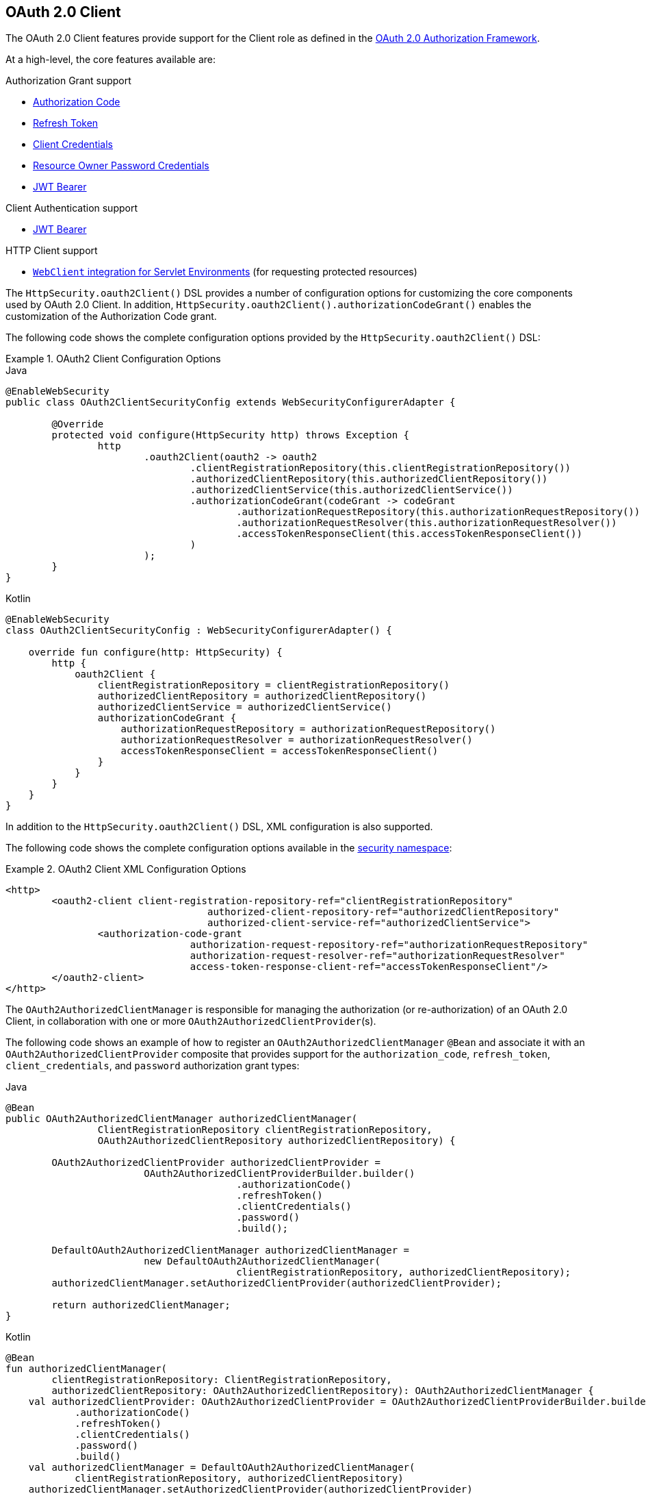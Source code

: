[[oauth2client]]
== OAuth 2.0 Client

The OAuth 2.0 Client features provide support for the Client role as defined in the https://tools.ietf.org/html/rfc6749#section-1.1[OAuth 2.0 Authorization Framework].

At a high-level, the core features available are:

.Authorization Grant support
* https://tools.ietf.org/html/rfc6749#section-1.3.1[Authorization Code]
* https://tools.ietf.org/html/rfc6749#section-6[Refresh Token]
* https://tools.ietf.org/html/rfc6749#section-1.3.4[Client Credentials]
* https://tools.ietf.org/html/rfc6749#section-1.3.3[Resource Owner Password Credentials]
* https://datatracker.ietf.org/doc/html/rfc7523#section-2.1[JWT Bearer]

.Client Authentication support
* https://datatracker.ietf.org/doc/html/rfc7523#section-2.2[JWT Bearer]

.HTTP Client support
* <<oauth2Client-webclient-servlet, `WebClient` integration for Servlet Environments>> (for requesting protected resources)

The `HttpSecurity.oauth2Client()` DSL provides a number of configuration options for customizing the core components used by OAuth 2.0 Client.
In addition, `HttpSecurity.oauth2Client().authorizationCodeGrant()` enables the customization of the Authorization Code grant.

The following code shows the complete configuration options provided by the `HttpSecurity.oauth2Client()` DSL:

.OAuth2 Client Configuration Options
====
.Java
[source,java,role="primary"]
----
@EnableWebSecurity
public class OAuth2ClientSecurityConfig extends WebSecurityConfigurerAdapter {

	@Override
	protected void configure(HttpSecurity http) throws Exception {
		http
			.oauth2Client(oauth2 -> oauth2
				.clientRegistrationRepository(this.clientRegistrationRepository())
				.authorizedClientRepository(this.authorizedClientRepository())
				.authorizedClientService(this.authorizedClientService())
				.authorizationCodeGrant(codeGrant -> codeGrant
					.authorizationRequestRepository(this.authorizationRequestRepository())
					.authorizationRequestResolver(this.authorizationRequestResolver())
					.accessTokenResponseClient(this.accessTokenResponseClient())
				)
			);
	}
}
----

.Kotlin
[source,kotlin,role="secondary"]
----
@EnableWebSecurity
class OAuth2ClientSecurityConfig : WebSecurityConfigurerAdapter() {

    override fun configure(http: HttpSecurity) {
        http {
            oauth2Client {
                clientRegistrationRepository = clientRegistrationRepository()
                authorizedClientRepository = authorizedClientRepository()
                authorizedClientService = authorizedClientService()
                authorizationCodeGrant {
                    authorizationRequestRepository = authorizationRequestRepository()
                    authorizationRequestResolver = authorizationRequestResolver()
                    accessTokenResponseClient = accessTokenResponseClient()
                }
            }
        }
    }
}
----
====

In addition to the `HttpSecurity.oauth2Client()` DSL, XML configuration is also supported.

The following code shows the complete configuration options available in the <<nsa-oauth2-client, security namespace>>:

.OAuth2 Client XML Configuration Options
====
[source,xml]
----
<http>
	<oauth2-client client-registration-repository-ref="clientRegistrationRepository"
				   authorized-client-repository-ref="authorizedClientRepository"
				   authorized-client-service-ref="authorizedClientService">
		<authorization-code-grant
				authorization-request-repository-ref="authorizationRequestRepository"
				authorization-request-resolver-ref="authorizationRequestResolver"
				access-token-response-client-ref="accessTokenResponseClient"/>
	</oauth2-client>
</http>
----
====

The `OAuth2AuthorizedClientManager` is responsible for managing the authorization (or re-authorization) of an OAuth 2.0 Client, in collaboration with one or more `OAuth2AuthorizedClientProvider`(s).

The following code shows an example of how to register an `OAuth2AuthorizedClientManager` `@Bean` and associate it with an `OAuth2AuthorizedClientProvider` composite that provides support for the `authorization_code`, `refresh_token`, `client_credentials`, and `password` authorization grant types:

====
.Java
[source,java,role="primary"]
----
@Bean
public OAuth2AuthorizedClientManager authorizedClientManager(
		ClientRegistrationRepository clientRegistrationRepository,
		OAuth2AuthorizedClientRepository authorizedClientRepository) {

	OAuth2AuthorizedClientProvider authorizedClientProvider =
			OAuth2AuthorizedClientProviderBuilder.builder()
					.authorizationCode()
					.refreshToken()
					.clientCredentials()
					.password()
					.build();

	DefaultOAuth2AuthorizedClientManager authorizedClientManager =
			new DefaultOAuth2AuthorizedClientManager(
					clientRegistrationRepository, authorizedClientRepository);
	authorizedClientManager.setAuthorizedClientProvider(authorizedClientProvider);

	return authorizedClientManager;
}
----

.Kotlin
[source,kotlin,role="secondary"]
----
@Bean
fun authorizedClientManager(
        clientRegistrationRepository: ClientRegistrationRepository,
        authorizedClientRepository: OAuth2AuthorizedClientRepository): OAuth2AuthorizedClientManager {
    val authorizedClientProvider: OAuth2AuthorizedClientProvider = OAuth2AuthorizedClientProviderBuilder.builder()
            .authorizationCode()
            .refreshToken()
            .clientCredentials()
            .password()
            .build()
    val authorizedClientManager = DefaultOAuth2AuthorizedClientManager(
            clientRegistrationRepository, authorizedClientRepository)
    authorizedClientManager.setAuthorizedClientProvider(authorizedClientProvider)
    return authorizedClientManager
}
----
====

The following sections go into more detail on the core components used by OAuth 2.0 Client and the configuration options available:

* <<oauth2Client-core-interface-class>>
** <<oauth2Client-client-registration>>
** <<oauth2Client-client-registration-repo>>
** <<oauth2Client-authorized-client>>
** <<oauth2Client-authorized-repo-service>>
** <<oauth2Client-authorized-manager-provider>>
* <<oauth2Client-auth-grant-support>>
** <<oauth2Client-auth-code-grant, Authorization Code>>
** <<oauth2Client-refresh-token-grant, Refresh Token>>
** <<oauth2Client-client-creds-grant, Client Credentials>>
** <<oauth2Client-password-grant, Resource Owner Password Credentials>>
** <<oauth2Client-jwt-bearer-grant, JWT Bearer>>
* <<oauth2Client-client-auth-support>>
** <<oauth2Client-jwt-bearer-auth, JWT Bearer>>
* <<oauth2Client-additional-features>>
** <<oauth2Client-registered-authorized-client>>
* <<oauth2Client-webclient-servlet>>


[[oauth2Client-core-interface-class]]
=== Core Interfaces and Classes

This section describes the OAuth2 core interfaces and classes that Spring Security offers.


[[oauth2Client-client-registration]]
==== ClientRegistration

`ClientRegistration` is a representation of a client registered with an OAuth 2.0 or OpenID Connect 1.0 Provider.

A `ClientRegistration` object holds information, such as client id, client secret, authorization grant type, redirect URI, scope(s), authorization URI, token URI, and other details.

`ClientRegistration` and its properties are defined as follows:

====
[source,java]
----
public final class ClientRegistration {
	private String registrationId;	<1>
	private String clientId;	<2>
	private String clientSecret;	<3>
	private ClientAuthenticationMethod clientAuthenticationMethod;	<4>
	private AuthorizationGrantType authorizationGrantType;	<5>
	private String redirectUri;	<6>
	private Set<String> scopes;	<7>
	private ProviderDetails providerDetails;
	private String clientName;	<8>

	public class ProviderDetails {
		private String authorizationUri;	<9>
		private String tokenUri;	<10>
		private UserInfoEndpoint userInfoEndpoint;
		private String jwkSetUri;	<11>
		private String issuerUri;	<12>
        private Map<String, Object> configurationMetadata;  <13>

		public class UserInfoEndpoint {
			private String uri;	<14>
            private AuthenticationMethod authenticationMethod;  <15>
			private String userNameAttributeName;	<16>

		}
	}
}
----
<1> `registrationId`: The ID that uniquely identifies the `ClientRegistration`.
<2> `clientId`: The client identifier.
<3> `clientSecret`: The client secret.
<4> `clientAuthenticationMethod`: The method used to authenticate the Client with the Provider.
The supported values are *client_secret_basic*, *client_secret_post*, *private_key_jwt*, *client_secret_jwt* and *none* https://tools.ietf.org/html/rfc6749#section-2.1[(public clients)].
<5> `authorizationGrantType`: The OAuth 2.0 Authorization Framework defines four https://tools.ietf.org/html/rfc6749#section-1.3[Authorization Grant] types.
 The supported values are `authorization_code`, `client_credentials`, `password`, as well as, extension grant type `urn:ietf:params:oauth:grant-type:jwt-bearer`.
<6> `redirectUri`: The client's registered redirect URI that the _Authorization Server_ redirects the end-user's user-agent
 to after the end-user has authenticated and authorized access to the client.
<7> `scopes`: The scope(s) requested by the client during the Authorization Request flow, such as openid, email, or profile.
<8> `clientName`: A descriptive name used for the client.
The name may be used in certain scenarios, such as when displaying the name of the client in the auto-generated login page.
<9> `authorizationUri`: The Authorization Endpoint URI for the Authorization Server.
<10> `tokenUri`: The Token Endpoint URI for the Authorization Server.
<11> `jwkSetUri`: The URI used to retrieve the https://tools.ietf.org/html/rfc7517[JSON Web Key (JWK)] Set from the Authorization Server,
which contains the cryptographic key(s) used to verify the https://tools.ietf.org/html/rfc7515[JSON Web Signature (JWS)] of the ID Token and (optionally) the UserInfo Response.
<12> `issuerUri`: Returns the issuer identifier URI for the OpenID Connect 1.0 provider or the OAuth 2.0 Authorization Server.
<13> `configurationMetadata`: The https://openid.net/specs/openid-connect-discovery-1_0.html#ProviderConfig[OpenID Provider Configuration Information].
 This information is available only if the Spring Boot 2.x property `spring.security.oauth2.client.provider.[providerId].issuerUri` is configured.
<14> `(userInfoEndpoint)uri`: The UserInfo Endpoint URI used to access the claims and attributes of the authenticated end-user.
<15> `(userInfoEndpoint)authenticationMethod`: The authentication method used when sending the access token to the UserInfo Endpoint.
The supported values are *header*, *form*, and *query*.
<16> `userNameAttributeName`: The name of the attribute returned in the UserInfo Response that references the Name or Identifier of the end-user.
====

You can initially configure a `ClientRegistration` by using discovery of an OpenID Connect Provider's https://openid.net/specs/openid-connect-discovery-1_0.html#ProviderConfig[Configuration endpoint] or an Authorization Server's https://tools.ietf.org/html/rfc8414#section-3[Metadata endpoint].

`ClientRegistrations` provides convenience methods for configuring a `ClientRegistration` in this way, as follows:

====
.Java
[source,java,role="primary"]
----
ClientRegistration clientRegistration =
    ClientRegistrations.fromIssuerLocation("https://idp.example.com/issuer").build();
----

.Kotlin
[source,kotlin,role="secondary"]
----
val clientRegistration = ClientRegistrations.fromIssuerLocation("https://idp.example.com/issuer").build()
----
====

The preceding code queries, in series, `https://idp.example.com/issuer/.well-known/openid-configuration`, `https://idp.example.com/.well-known/openid-configuration/issuer`, and `https://idp.example.com/.well-known/oauth-authorization-server/issuer`, stopping at the first to return a 200 response.

As an alternative, you can use `ClientRegistrations.fromOidcIssuerLocation()` to query only the OpenID Connect Provider's Configuration endpoint.

[[oauth2Client-client-registration-repo]]
==== ClientRegistrationRepository

The `ClientRegistrationRepository` serves as a repository for OAuth 2.0 / OpenID Connect 1.0 `ClientRegistration`(s).

[NOTE]
====
Client registration information is ultimately stored and owned by the associated Authorization Server.
This repository provides the ability to retrieve a subset of the primary client registration information, which is stored with the Authorization Server.
====

Spring Boot 2.x auto-configuration binds each of the properties under `spring.security.oauth2.client.registration._[registrationId]_` to an instance of `ClientRegistration` and then composes each of the `ClientRegistration` instance(s) within a `ClientRegistrationRepository`.

[NOTE]
====
The default implementation of `ClientRegistrationRepository` is `InMemoryClientRegistrationRepository`.
====

The auto-configuration also registers the `ClientRegistrationRepository` as a `@Bean` in the `ApplicationContext` so that it is available for dependency injection, if needed by the application.

The following listing shows an example:

====
.Java
[source,java,role="primary"]
----
@Controller
public class OAuth2ClientController {

	@Autowired
	private ClientRegistrationRepository clientRegistrationRepository;

	@GetMapping("/")
	public String index() {
		ClientRegistration oktaRegistration =
			this.clientRegistrationRepository.findByRegistrationId("okta");

		...

		return "index";
	}
}
----

.Kotlin
[source,kotlin,role="secondary"]
----
@Controller
class OAuth2ClientController {

    @Autowired
    private lateinit var clientRegistrationRepository: ClientRegistrationRepository

    @GetMapping("/")
    fun index(): String {
        val oktaRegistration =
                this.clientRegistrationRepository.findByRegistrationId("okta")

        //...

        return "index";
    }
}
----
====

[[oauth2Client-authorized-client]]
==== OAuth2AuthorizedClient

`OAuth2AuthorizedClient` is a representation of an Authorized Client.
A client is considered to be authorized when the end-user (the Resource Owner) has granted authorization to the client to access its protected resources.

`OAuth2AuthorizedClient` serves the purpose of associating an `OAuth2AccessToken` (and optional `OAuth2RefreshToken`) to a `ClientRegistration` (client) and resource owner, who is the `Principal` end-user that granted the authorization.


[[oauth2Client-authorized-repo-service]]
==== OAuth2AuthorizedClientRepository and OAuth2AuthorizedClientService

`OAuth2AuthorizedClientRepository` is responsible for persisting `OAuth2AuthorizedClient`(s) between web requests,
whereas the primary role of `OAuth2AuthorizedClientService` is to manage `OAuth2AuthorizedClient`(s) at the application-level.

From a developer perspective, the `OAuth2AuthorizedClientRepository` or `OAuth2AuthorizedClientService` provides the ability to look up an `OAuth2AccessToken` associated with a client so that it can be used to initiate a protected resource request.

The following listing shows an example:

====
.Java
[source,java,role="primary"]
----
@Controller
public class OAuth2ClientController {

    @Autowired
    private OAuth2AuthorizedClientService authorizedClientService;

    @GetMapping("/")
    public String index(Authentication authentication) {
        OAuth2AuthorizedClient authorizedClient =
            this.authorizedClientService.loadAuthorizedClient("okta", authentication.getName());

        OAuth2AccessToken accessToken = authorizedClient.getAccessToken();

        ...

        return "index";
    }
}
----

.Kotlin
[source,kotlin,role="secondary"]
----
@Controller
class OAuth2ClientController {

    @Autowired
    private lateinit var authorizedClientService: OAuth2AuthorizedClientService

    @GetMapping("/")
    fun index(authentication: Authentication): String {
        val authorizedClient: OAuth2AuthorizedClient =
            this.authorizedClientService.loadAuthorizedClient("okta", authentication.getName());
        val accessToken = authorizedClient.accessToken

        ...

        return "index";
    }
}
----
====

[NOTE]
====
Spring Boot 2.x auto-configuration registers an `OAuth2AuthorizedClientRepository` or an `OAuth2AuthorizedClientService` `@Bean` in the `ApplicationContext`.
However, the application can override and register a custom `OAuth2AuthorizedClientRepository` or `OAuth2AuthorizedClientService` `@Bean`.
====

The default implementation of `OAuth2AuthorizedClientService` is `InMemoryOAuth2AuthorizedClientService`, which stores `OAuth2AuthorizedClient` objects in-memory.

Alternatively, you can configure the JDBC implementation `JdbcOAuth2AuthorizedClientService` to persist `OAuth2AuthorizedClient` instances in a database.

[NOTE]
====
`JdbcOAuth2AuthorizedClientService` depends on the table definition described in <<dbschema-oauth2-client, OAuth 2.0 Client Schema>>.
====

[[oauth2Client-authorized-manager-provider]]
==== OAuth2AuthorizedClientManager and OAuth2AuthorizedClientProvider

The `OAuth2AuthorizedClientManager` is responsible for the overall management of `OAuth2AuthorizedClient`(s).

The primary responsibilities include:

* Authorizing (or re-authorizing) an OAuth 2.0 Client, by using an `OAuth2AuthorizedClientProvider`.
* Delegating the persistence of an `OAuth2AuthorizedClient`, typically by using an `OAuth2AuthorizedClientService` or `OAuth2AuthorizedClientRepository`.
* Delegating to an `OAuth2AuthorizationSuccessHandler` when an OAuth 2.0 Client has been successfully authorized (or re-authorized).
* Delegating to an `OAuth2AuthorizationFailureHandler` when an OAuth 2.0 Client fails to authorize (or re-authorize).

An `OAuth2AuthorizedClientProvider` implements a strategy for authorizing (or re-authorizing) an OAuth 2.0 Client.
Implementations typically implement an authorization grant type, such as `authorization_code`, `client_credentials`, and others.

The default implementation of `OAuth2AuthorizedClientManager` is `DefaultOAuth2AuthorizedClientManager`, which is associated with an `OAuth2AuthorizedClientProvider` that may support multiple authorization grant types using a delegation-based composite.
You can use `OAuth2AuthorizedClientProviderBuilder` to configure and build the delegation-based composite.

The following code shows an example of how to configure and build an `OAuth2AuthorizedClientProvider` composite that provides support for the `authorization_code`, `refresh_token`, `client_credentials`, and `password` authorization grant types:

====
.Java
[source,java,role="primary"]
----
@Bean
public OAuth2AuthorizedClientManager authorizedClientManager(
		ClientRegistrationRepository clientRegistrationRepository,
		OAuth2AuthorizedClientRepository authorizedClientRepository) {

	OAuth2AuthorizedClientProvider authorizedClientProvider =
			OAuth2AuthorizedClientProviderBuilder.builder()
					.authorizationCode()
					.refreshToken()
					.clientCredentials()
					.password()
					.build();

	DefaultOAuth2AuthorizedClientManager authorizedClientManager =
			new DefaultOAuth2AuthorizedClientManager(
					clientRegistrationRepository, authorizedClientRepository);
	authorizedClientManager.setAuthorizedClientProvider(authorizedClientProvider);

	return authorizedClientManager;
}
----

.Kotlin
[source,kotlin,role="secondary"]
----
@Bean
fun authorizedClientManager(
        clientRegistrationRepository: ClientRegistrationRepository,
        authorizedClientRepository: OAuth2AuthorizedClientRepository): OAuth2AuthorizedClientManager {
    val authorizedClientProvider = OAuth2AuthorizedClientProviderBuilder.builder()
            .authorizationCode()
            .refreshToken()
            .clientCredentials()
            .password()
            .build()
    val authorizedClientManager = DefaultOAuth2AuthorizedClientManager(
            clientRegistrationRepository, authorizedClientRepository)
    authorizedClientManager.setAuthorizedClientProvider(authorizedClientProvider)
    return authorizedClientManager
}
----
====

When an authorization attempt succeeds, the `DefaultOAuth2AuthorizedClientManager` delegates to the `OAuth2AuthorizationSuccessHandler`, which (by default) saves the `OAuth2AuthorizedClient` through the `OAuth2AuthorizedClientRepository`.
In the case of a re-authorization failure (for example, a refresh token is no longer valid), the previously saved `OAuth2AuthorizedClient` is removed from the `OAuth2AuthorizedClientRepository` through the `RemoveAuthorizedClientOAuth2AuthorizationFailureHandler`.
You can customize the default behavior through `setAuthorizationSuccessHandler(OAuth2AuthorizationSuccessHandler)` and `setAuthorizationFailureHandler(OAuth2AuthorizationFailureHandler)`.

The `DefaultOAuth2AuthorizedClientManager` is also associated with a `contextAttributesMapper` of type `Function<OAuth2AuthorizeRequest, Map<String, Object>>`, which is responsible for mapping attribute(s) from the `OAuth2AuthorizeRequest` to a `Map` of attributes to be associated to the `OAuth2AuthorizationContext`.
This can be useful when you need to supply an `OAuth2AuthorizedClientProvider` with required (supported) attribute(s). For example, the `PasswordOAuth2AuthorizedClientProvider` requires the resource owner's `username` and `password` to be available in `OAuth2AuthorizationContext.getAttributes()`.

The following code shows an example of the `contextAttributesMapper`:

====
.Java
[source,java,role="primary"]
----
@Bean
public OAuth2AuthorizedClientManager authorizedClientManager(
		ClientRegistrationRepository clientRegistrationRepository,
		OAuth2AuthorizedClientRepository authorizedClientRepository) {

	OAuth2AuthorizedClientProvider authorizedClientProvider =
			OAuth2AuthorizedClientProviderBuilder.builder()
					.password()
					.refreshToken()
					.build();

	DefaultOAuth2AuthorizedClientManager authorizedClientManager =
			new DefaultOAuth2AuthorizedClientManager(
					clientRegistrationRepository, authorizedClientRepository);
	authorizedClientManager.setAuthorizedClientProvider(authorizedClientProvider);

	// Assuming the `username` and `password` are supplied as `HttpServletRequest` parameters,
	// map the `HttpServletRequest` parameters to `OAuth2AuthorizationContext.getAttributes()`
	authorizedClientManager.setContextAttributesMapper(contextAttributesMapper());

	return authorizedClientManager;
}

private Function<OAuth2AuthorizeRequest, Map<String, Object>> contextAttributesMapper() {
	return authorizeRequest -> {
		Map<String, Object> contextAttributes = Collections.emptyMap();
		HttpServletRequest servletRequest = authorizeRequest.getAttribute(HttpServletRequest.class.getName());
		String username = servletRequest.getParameter(OAuth2ParameterNames.USERNAME);
		String password = servletRequest.getParameter(OAuth2ParameterNames.PASSWORD);
		if (StringUtils.hasText(username) && StringUtils.hasText(password)) {
			contextAttributes = new HashMap<>();

			// `PasswordOAuth2AuthorizedClientProvider` requires both attributes
			contextAttributes.put(OAuth2AuthorizationContext.USERNAME_ATTRIBUTE_NAME, username);
			contextAttributes.put(OAuth2AuthorizationContext.PASSWORD_ATTRIBUTE_NAME, password);
		}
		return contextAttributes;
	};
}
----

.Kotlin
[source,kotlin,role="secondary"]
----
@Bean
fun authorizedClientManager(
        clientRegistrationRepository: ClientRegistrationRepository,
        authorizedClientRepository: OAuth2AuthorizedClientRepository): OAuth2AuthorizedClientManager {
    val authorizedClientProvider = OAuth2AuthorizedClientProviderBuilder.builder()
            .password()
            .refreshToken()
            .build()
    val authorizedClientManager = DefaultOAuth2AuthorizedClientManager(
            clientRegistrationRepository, authorizedClientRepository)
    authorizedClientManager.setAuthorizedClientProvider(authorizedClientProvider)

    // Assuming the `username` and `password` are supplied as `HttpServletRequest` parameters,
    // map the `HttpServletRequest` parameters to `OAuth2AuthorizationContext.getAttributes()`
    authorizedClientManager.setContextAttributesMapper(contextAttributesMapper())
    return authorizedClientManager
}

private fun contextAttributesMapper(): Function<OAuth2AuthorizeRequest, MutableMap<String, Any>> {
    return Function { authorizeRequest ->
        var contextAttributes: MutableMap<String, Any> = mutableMapOf()
        val servletRequest: HttpServletRequest = authorizeRequest.getAttribute(HttpServletRequest::class.java.name)
        val username: String = servletRequest.getParameter(OAuth2ParameterNames.USERNAME)
        val password: String = servletRequest.getParameter(OAuth2ParameterNames.PASSWORD)
        if (StringUtils.hasText(username) && StringUtils.hasText(password)) {
            contextAttributes = hashMapOf()

            // `PasswordOAuth2AuthorizedClientProvider` requires both attributes
            contextAttributes[OAuth2AuthorizationContext.USERNAME_ATTRIBUTE_NAME] = username
            contextAttributes[OAuth2AuthorizationContext.PASSWORD_ATTRIBUTE_NAME] = password
        }
        contextAttributes
    }
}
----
====

The `DefaultOAuth2AuthorizedClientManager` is designed to be used _within_ the context of a `HttpServletRequest`.
When operating _outside_ of a `HttpServletRequest` context, use `AuthorizedClientServiceOAuth2AuthorizedClientManager` instead.

A service application is a common use case for when to use an `AuthorizedClientServiceOAuth2AuthorizedClientManager`.
Service applications often run in the background, without any user interaction, and typically run under a system-level account instead of a user account.
An OAuth 2.0 Client configured with the `client_credentials` grant type can be considered a type of service application.

The following code shows an example of how to configure an `AuthorizedClientServiceOAuth2AuthorizedClientManager` that provides support for the `client_credentials` grant type:

====
.Java
[source,java,role="primary"]
----
@Bean
public OAuth2AuthorizedClientManager authorizedClientManager(
		ClientRegistrationRepository clientRegistrationRepository,
		OAuth2AuthorizedClientService authorizedClientService) {

	OAuth2AuthorizedClientProvider authorizedClientProvider =
			OAuth2AuthorizedClientProviderBuilder.builder()
					.clientCredentials()
					.build();

	AuthorizedClientServiceOAuth2AuthorizedClientManager authorizedClientManager =
			new AuthorizedClientServiceOAuth2AuthorizedClientManager(
					clientRegistrationRepository, authorizedClientService);
	authorizedClientManager.setAuthorizedClientProvider(authorizedClientProvider);

	return authorizedClientManager;
}
----

.Kotlin
[source,kotlin,role="secondary"]
----
@Bean
fun authorizedClientManager(
        clientRegistrationRepository: ClientRegistrationRepository,
        authorizedClientService: OAuth2AuthorizedClientService): OAuth2AuthorizedClientManager {
    val authorizedClientProvider = OAuth2AuthorizedClientProviderBuilder.builder()
            .clientCredentials()
            .build()
    val authorizedClientManager = AuthorizedClientServiceOAuth2AuthorizedClientManager(
            clientRegistrationRepository, authorizedClientService)
    authorizedClientManager.setAuthorizedClientProvider(authorizedClientProvider)
    return authorizedClientManager
}
----
====


[[oauth2Client-auth-grant-support]]
=== Authorization Grant Support

This section describes Spring Security's support for authorization grants.


[[oauth2Client-auth-code-grant]]
==== Authorization Code

[NOTE]
====
See the OAuth 2.0 Authorization Framework for further details on the https://tools.ietf.org/html/rfc6749#section-1.3.1[Authorization Code] grant.
====


===== Obtaining Authorization

[NOTE]
====
See the https://tools.ietf.org/html/rfc6749#section-4.1.1[Authorization Request/Response] protocol flow for the Authorization Code grant.
====


===== Initiating the Authorization Request

The `OAuth2AuthorizationRequestRedirectFilter` uses an `OAuth2AuthorizationRequestResolver` to resolve an `OAuth2AuthorizationRequest` and initiate the Authorization Code grant flow by redirecting the end-user's user-agent to the Authorization Server's Authorization Endpoint.

The primary role of the `OAuth2AuthorizationRequestResolver` is to resolve an `OAuth2AuthorizationRequest` from the provided web request.
The default implementation `DefaultOAuth2AuthorizationRequestResolver` matches on the (default) path `+/oauth2/authorization/{registrationId}+`, extracting the `registrationId`, and using it to build the `OAuth2AuthorizationRequest` for the associated `ClientRegistration`.

Consider the following Spring Boot 2.x properties for an OAuth 2.0 Client registration:

====
[source,yaml,attrs="-attributes"]
----
spring:
  security:
    oauth2:
      client:
        registration:
          okta:
            client-id: okta-client-id
            client-secret: okta-client-secret
            authorization-grant-type: authorization_code
            redirect-uri: "{baseUrl}/authorized/okta"
            scope: read, write
        provider:
          okta:
            authorization-uri: https://dev-1234.oktapreview.com/oauth2/v1/authorize
            token-uri: https://dev-1234.oktapreview.com/oauth2/v1/token
----
====

Given the preceding properties, a request with the base path `/oauth2/authorization/okta` initiates the Authorization Request redirect by the `OAuth2AuthorizationRequestRedirectFilter` and ultimately starts the Authorization Code grant flow.

[NOTE]
====
The `AuthorizationCodeOAuth2AuthorizedClientProvider` is an implementation of `OAuth2AuthorizedClientProvider` for the Authorization Code grant,
which also initiates the Authorization Request redirect by the `OAuth2AuthorizationRequestRedirectFilter`.
====

If the OAuth 2.0 Client is a https://tools.ietf.org/html/rfc6749#section-2.1[Public Client], configure the OAuth 2.0 Client registration as follows:

====
[source,yaml,attrs="-attributes"]
----
spring:
  security:
    oauth2:
      client:
        registration:
          okta:
            client-id: okta-client-id
            client-authentication-method: none
            authorization-grant-type: authorization_code
            redirect-uri: "{baseUrl}/authorized/okta"
            ...
----
====

Public Clients are supported by using https://tools.ietf.org/html/rfc7636[Proof Key for Code Exchange] (PKCE).
If the client is running in an untrusted environment (such as a native application or web browser-based application) and is therefore incapable of maintaining the confidentiality of its credentials, PKCE is automatically used when the following conditions are true:

* `client-secret` is omitted (or empty)
* `client-authentication-method` is set to `none` (`ClientAuthenticationMethod.NONE`)

[[oauth2Client-auth-code-redirect-uri]]
The `DefaultOAuth2AuthorizationRequestResolver` also supports `URI` template variables for the `redirect-uri` by using `UriComponentsBuilder`.

The following configuration uses all the supported `URI` template variables:

====
[source,yaml,attrs="-attributes"]
----
spring:
  security:
    oauth2:
      client:
        registration:
          okta:
            ...
            redirect-uri: "{baseScheme}://{baseHost}{basePort}{basePath}/authorized/{registrationId}"
            ...
----
====

[NOTE]
====
`+{baseUrl}+` resolves to `+{baseScheme}://{baseHost}{basePort}{basePath}+`
====

Configuring the `redirect-uri` with `URI` template variables is especially useful when the OAuth 2.0 Client is running behind a <<http-proxy-server,Proxy Server>>.
Doing so ensures that the `X-Forwarded-*` headers are used when expanding the `redirect-uri`.

===== Customizing the Authorization Request

One of the primary use cases an `OAuth2AuthorizationRequestResolver` can realize is the ability to customize the Authorization Request with additional parameters above the standard parameters defined in the OAuth 2.0 Authorization Framework.

For example, OpenID Connect defines additional OAuth 2.0 request parameters for the https://openid.net/specs/openid-connect-core-1_0.html#AuthRequest[Authorization Code Flow] extending from the standard parameters defined in the https://tools.ietf.org/html/rfc6749#section-4.1.1[OAuth 2.0 Authorization Framework].
One of those extended parameters is the `prompt` parameter.

[NOTE]
====
The `prompt` parameter is optional. Space delimited, case sensitive list of ASCII string values that specifies whether the Authorization Server prompts the End-User for re-authentication and consent. The defined values are: `none`, `login`, `consent`, and `select_account`.
====

The following example shows how to configure the `DefaultOAuth2AuthorizationRequestResolver` with a `Consumer<OAuth2AuthorizationRequest.Builder>` that customizes the Authorization Request for `oauth2Login()`, by including the request parameter `prompt=consent`.

====
.Java
[source,java,role="primary"]
----
@EnableWebSecurity
public class OAuth2LoginSecurityConfig extends WebSecurityConfigurerAdapter {

	@Autowired
	private ClientRegistrationRepository clientRegistrationRepository;

	@Override
	protected void configure(HttpSecurity http) throws Exception {
		http
			.authorizeRequests(authorize -> authorize
				.anyRequest().authenticated()
			)
			.oauth2Login(oauth2 -> oauth2
				.authorizationEndpoint(authorization -> authorization
					.authorizationRequestResolver(
						authorizationRequestResolver(this.clientRegistrationRepository)
					)
				)
			);
	}

	private OAuth2AuthorizationRequestResolver authorizationRequestResolver(
			ClientRegistrationRepository clientRegistrationRepository) {

		DefaultOAuth2AuthorizationRequestResolver authorizationRequestResolver =
				new DefaultOAuth2AuthorizationRequestResolver(
						clientRegistrationRepository, "/oauth2/authorization");
		authorizationRequestResolver.setAuthorizationRequestCustomizer(
				authorizationRequestCustomizer());

		return  authorizationRequestResolver;
	}

	private Consumer<OAuth2AuthorizationRequest.Builder> authorizationRequestCustomizer() {
		return customizer -> customizer
					.additionalParameters(params -> params.put("prompt", "consent"));
	}
}
----

.Kotlin
[source,kotlin,role="secondary"]
----
@EnableWebSecurity
class SecurityConfig : WebSecurityConfigurerAdapter() {

    @Autowired
    private lateinit var customClientRegistrationRepository: ClientRegistrationRepository

    override fun configure(http: HttpSecurity) {
        http {
            authorizeRequests {
                authorize(anyRequest, authenticated)
            }
            oauth2Login {
                authorizationEndpoint {
                    authorizationRequestResolver = authorizationRequestResolver(customClientRegistrationRepository)
                }
            }
        }
    }

    private fun authorizationRequestResolver(
            clientRegistrationRepository: ClientRegistrationRepository?): OAuth2AuthorizationRequestResolver? {
        val authorizationRequestResolver = DefaultOAuth2AuthorizationRequestResolver(
                clientRegistrationRepository, "/oauth2/authorization")
        authorizationRequestResolver.setAuthorizationRequestCustomizer(
                authorizationRequestCustomizer())
        return authorizationRequestResolver
    }

    private fun authorizationRequestCustomizer(): Consumer<OAuth2AuthorizationRequest.Builder> {
        return Consumer { customizer ->
            customizer
                    .additionalParameters { params -> params["prompt"] = "consent" }
        }
    }
}
----
====

For the simple use case where the additional request parameter is always the same for a specific provider, you can add it directly in the `authorization-uri` property.

For example, if the value for the request parameter `prompt` is always `consent` for the provider `okta`, you can configure it as follows:

====
[source,yaml]
----
spring:
  security:
    oauth2:
      client:
        provider:
          okta:
            authorization-uri: https://dev-1234.oktapreview.com/oauth2/v1/authorize?prompt=consent
----
====

The preceding example shows the common use case of adding a custom parameter on top of the standard parameters.
Alternatively, if your requirements are more advanced, you can take full control in building the Authorization Request URI by overriding the `OAuth2AuthorizationRequest.authorizationRequestUri` property.

[TIP]
====
`OAuth2AuthorizationRequest.Builder.build()` constructs the `OAuth2AuthorizationRequest.authorizationRequestUri`, which represents the Authorization Request URI that includes all query parameters that use the `application/x-www-form-urlencoded` format.
====

The following example shows a variation of `authorizationRequestCustomizer()` from the preceding example and instead overrides the `OAuth2AuthorizationRequest.authorizationRequestUri` property:

====
.Java
[source,java,role="primary"]
----
private Consumer<OAuth2AuthorizationRequest.Builder> authorizationRequestCustomizer() {
	return customizer -> customizer
				.authorizationRequestUri(uriBuilder -> uriBuilder
					.queryParam("prompt", "consent").build());
}
----

.Kotlin
[source,kotlin,role="secondary"]
----
private fun authorizationRequestCustomizer(): Consumer<OAuth2AuthorizationRequest.Builder> {
    return Consumer { customizer: OAuth2AuthorizationRequest.Builder ->
        customizer
                .authorizationRequestUri { uriBuilder: UriBuilder ->
                    uriBuilder
                            .queryParam("prompt", "consent").build()
                }
    }
}
----
====


===== Storing the Authorization Request

The `AuthorizationRequestRepository` is responsible for the persistence of the `OAuth2AuthorizationRequest` from the time the Authorization Request is initiated to the time the Authorization Response is received (the callback).

[TIP]
====
The `OAuth2AuthorizationRequest` is used to correlate and validate the Authorization Response.
====

The default implementation of `AuthorizationRequestRepository` is `HttpSessionOAuth2AuthorizationRequestRepository`, which stores the `OAuth2AuthorizationRequest` in the `HttpSession`.

If you have a custom implementation of `AuthorizationRequestRepository`, you can configure it as follows:

.AuthorizationRequestRepository Configuration
====
.Java
[source,java,role="primary"]
----
@EnableWebSecurity
public class OAuth2ClientSecurityConfig extends WebSecurityConfigurerAdapter {

	@Override
	protected void configure(HttpSecurity http) throws Exception {
		http
			.oauth2Client(oauth2 -> oauth2
				.authorizationCodeGrant(codeGrant -> codeGrant
					.authorizationRequestRepository(this.authorizationRequestRepository())
					...
				)
			);
	}
}
----

.Kotlin
[source,kotlin,role="secondary"]
----
@EnableWebSecurity
class OAuth2ClientSecurityConfig : WebSecurityConfigurerAdapter() {

    override fun configure(http: HttpSecurity) {
        http {
            oauth2Client {
                authorizationCodeGrant {
                    authorizationRequestRepository = authorizationRequestRepository()
                }
            }
        }
    }
}
----

.Xml
[source,xml,role="secondary"]
----
<http>
	<oauth2-client>
		<authorization-code-grant authorization-request-repository-ref="authorizationRequestRepository"/>
	</oauth2-client>
</http>
----
====

===== Requesting an Access Token

[NOTE]
====
See the https://tools.ietf.org/html/rfc6749#section-4.1.3[Access Token Request/Response] protocol flow for the Authorization Code grant.
====

The default implementation of `OAuth2AccessTokenResponseClient` for the Authorization Code grant is `DefaultAuthorizationCodeTokenResponseClient`, which uses a `RestOperations` instance to exchange an authorization code for an access token at the Authorization Server’s Token Endpoint.

The `DefaultAuthorizationCodeTokenResponseClient` is flexible, as it lets you customize the pre-processing of the Token Request and/or post-handling of the Token Response.


===== Customizing the Access Token Request

If you need to customize the pre-processing of the Token Request, you can provide `DefaultAuthorizationCodeTokenResponseClient.setRequestEntityConverter()` with a custom `Converter<OAuth2AuthorizationCodeGrantRequest, RequestEntity<?>>`.
The default implementation (`OAuth2AuthorizationCodeGrantRequestEntityConverter`) builds a `RequestEntity` representation of a standard https://tools.ietf.org/html/rfc6749#section-4.1.3[OAuth 2.0 Access Token Request].
However, providing a custom `Converter` would let you extend the standard Token Request and add custom parameter(s).

[IMPORTANT]
====
The custom `Converter` must return a valid `RequestEntity` representation of an OAuth 2.0 Access Token Request that is understood by the intended OAuth 2.0 Provider.
====


===== Customizing the Access Token Response

On the other end, if you need to customize the post-handling of the Token Response, you need to provide `DefaultAuthorizationCodeTokenResponseClient.setRestOperations()` with a custom configured `RestOperations`.
The default `RestOperations` is configured as follows:

====
.Java
[source,java,role="primary"]
----
RestTemplate restTemplate = new RestTemplate(Arrays.asList(
		new FormHttpMessageConverter(),
		new OAuth2AccessTokenResponseHttpMessageConverter()));

restTemplate.setErrorHandler(new OAuth2ErrorResponseErrorHandler());
----

.Kotlin
[source,kotlin,role="secondary"]
----
val restTemplate = RestTemplate(listOf(
        FormHttpMessageConverter(),
        OAuth2AccessTokenResponseHttpMessageConverter()))

restTemplate.errorHandler = OAuth2ErrorResponseErrorHandler()
----
====

[TIP]
====
Spring MVC `FormHttpMessageConverter` is required, as it is used when sending the OAuth 2.0 Access Token Request.
====

`OAuth2AccessTokenResponseHttpMessageConverter` is an `HttpMessageConverter` for an OAuth 2.0 Access Token Response.
You can provide `OAuth2AccessTokenResponseHttpMessageConverter.setTokenResponseConverter()` with a custom `Converter<Map<String, String>, OAuth2AccessTokenResponse>` that is used for converting the OAuth 2.0 Access Token Response parameters to an `OAuth2AccessTokenResponse`.

`OAuth2ErrorResponseErrorHandler` is a `ResponseErrorHandler` that can handle an OAuth 2.0 Error, such as `400 Bad Request`.
It uses an `OAuth2ErrorHttpMessageConverter` for converting the OAuth 2.0 Error parameters to an `OAuth2Error`.

Whether you customize `DefaultAuthorizationCodeTokenResponseClient` or provide your own implementation of `OAuth2AccessTokenResponseClient`, you need to configure it as follows:

.Access Token Response Configuration
====
.Java
[source,java,role="primary"]
----
@EnableWebSecurity
public class OAuth2ClientSecurityConfig extends WebSecurityConfigurerAdapter {

	@Override
	protected void configure(HttpSecurity http) throws Exception {
		http
			.oauth2Client(oauth2 -> oauth2
				.authorizationCodeGrant(codeGrant -> codeGrant
					.accessTokenResponseClient(this.accessTokenResponseClient())
					...
				)
			);
	}
}
----

.Kotlin
[source,kotlin,role="secondary"]
----
@EnableWebSecurity
class OAuth2ClientSecurityConfig : WebSecurityConfigurerAdapter() {

    override fun configure(http: HttpSecurity) {
        http {
            oauth2Client {
                authorizationCodeGrant {
                    accessTokenResponseClient = accessTokenResponseClient()
                }
            }
        }
    }
}
----

.Xml
[source,xml,role="secondary"]
----
<http>
	<oauth2-client>
		<authorization-code-grant access-token-response-client-ref="accessTokenResponseClient"/>
	</oauth2-client>
</http>
----
====


[[oauth2Client-refresh-token-grant]]
==== Refresh Token

[NOTE]
====
See the OAuth 2.0 Authorization Framework for further details on the https://tools.ietf.org/html/rfc6749#section-1.5[Refresh Token].
====


===== Refreshing an Access Token

[NOTE]
====
See the https://tools.ietf.org/html/rfc6749#section-6[Access Token Request/Response] protocol flow for the Refresh Token grant.
====

The default implementation of `OAuth2AccessTokenResponseClient` for the Refresh Token grant is `DefaultRefreshTokenTokenResponseClient`, which uses a `RestOperations` when refreshing an access token at the Authorization Server’s Token Endpoint.

The `DefaultRefreshTokenTokenResponseClient` is flexible, as it lets you customize the pre-processing of the Token Request or post-handling of the Token Response.


===== Customizing the Access Token Request

If you need to customize the pre-processing of the Token Request, you can provide `DefaultRefreshTokenTokenResponseClient.setRequestEntityConverter()` with a custom `Converter<OAuth2RefreshTokenGrantRequest, RequestEntity<?>>`.
The default implementation (`OAuth2RefreshTokenGrantRequestEntityConverter`) builds a `RequestEntity` representation of a standard https://tools.ietf.org/html/rfc6749#section-6[OAuth 2.0 Access Token Request].
However, providing a custom `Converter` would let you extend the standard Token Request and add custom parameter(s).

[IMPORTANT]
====
The custom `Converter` must return a valid `RequestEntity` representation of an OAuth 2.0 Access Token Request that is understood by the intended OAuth 2.0 Provider.
====


===== Customizing the Access Token Response

On the other end, if you need to customize the post-handling of the Token Response, you need to provide `DefaultRefreshTokenTokenResponseClient.setRestOperations()` with a custom configured `RestOperations`.
The default `RestOperations` is configured as follows:

====
.Java
[source,java,role="primary"]
----
RestTemplate restTemplate = new RestTemplate(Arrays.asList(
		new FormHttpMessageConverter(),
		new OAuth2AccessTokenResponseHttpMessageConverter()));

restTemplate.setErrorHandler(new OAuth2ErrorResponseErrorHandler());
----

.Kotlin
[source,kotlin,role="secondary"]
----
val restTemplate = RestTemplate(listOf(
        FormHttpMessageConverter(),
        OAuth2AccessTokenResponseHttpMessageConverter()))

restTemplate.errorHandler = OAuth2ErrorResponseErrorHandler()
----
====

[TIP]
====
Spring MVC `FormHttpMessageConverter` is required, as it is used when sending the OAuth 2.0 Access Token Request.
====

`OAuth2AccessTokenResponseHttpMessageConverter` is a `HttpMessageConverter` for an OAuth 2.0 Access Token Response.
You can provide `OAuth2AccessTokenResponseHttpMessageConverter.setTokenResponseConverter()` with a custom `Converter<Map<String, String>, OAuth2AccessTokenResponse>` that is used for converting the OAuth 2.0 Access Token Response parameters to an `OAuth2AccessTokenResponse`.

`OAuth2ErrorResponseErrorHandler` is a `ResponseErrorHandler` that can handle an OAuth 2.0 Error, such as `400 Bad Request`.
It uses an `OAuth2ErrorHttpMessageConverter` for converting the OAuth 2.0 Error parameters to an `OAuth2Error`.

Whether you customize `DefaultRefreshTokenTokenResponseClient` or provide your own implementation of `OAuth2AccessTokenResponseClient`, you need to configure it as follows:

====
.Java
[source,java,role="primary"]
----
// Customize
OAuth2AccessTokenResponseClient<OAuth2RefreshTokenGrantRequest> refreshTokenTokenResponseClient = ...

OAuth2AuthorizedClientProvider authorizedClientProvider =
		OAuth2AuthorizedClientProviderBuilder.builder()
				.authorizationCode()
				.refreshToken(configurer -> configurer.accessTokenResponseClient(refreshTokenTokenResponseClient))
				.build();

...

authorizedClientManager.setAuthorizedClientProvider(authorizedClientProvider);
----

.Kotlin
[source,kotlin,role="secondary"]
----
// Customize
val refreshTokenTokenResponseClient: OAuth2AccessTokenResponseClient<OAuth2RefreshTokenGrantRequest> = ...

val authorizedClientProvider = OAuth2AuthorizedClientProviderBuilder.builder()
        .authorizationCode()
        .refreshToken { it.accessTokenResponseClient(refreshTokenTokenResponseClient) }
        .build()

...

authorizedClientManager.setAuthorizedClientProvider(authorizedClientProvider)
----
====

[NOTE]
`OAuth2AuthorizedClientProviderBuilder.builder().refreshToken()` configures a `RefreshTokenOAuth2AuthorizedClientProvider`,
which is an implementation of an `OAuth2AuthorizedClientProvider` for the Refresh Token grant.

The `OAuth2RefreshToken` can optionally be returned in the Access Token Response for the `authorization_code` and `password` grant types.
If the `OAuth2AuthorizedClient.getRefreshToken()` is available and the `OAuth2AuthorizedClient.getAccessToken()` is expired, it is automatically refreshed by the `RefreshTokenOAuth2AuthorizedClientProvider`.


[[oauth2Client-client-creds-grant]]
==== Client Credentials

[NOTE]
====
See the OAuth 2.0 Authorization Framework for further details on the https://tools.ietf.org/html/rfc6749#section-1.3.4[Client Credentials] grant.
====


===== Requesting an Access Token

[NOTE]
====
See the https://tools.ietf.org/html/rfc6749#section-4.4.2[Access Token Request/Response] protocol flow for the Client Credentials grant.
====

The default implementation of `OAuth2AccessTokenResponseClient` for the Client Credentials grant is `DefaultClientCredentialsTokenResponseClient`, which uses a `RestOperations` when requesting an access token at the Authorization Server’s Token Endpoint.

The `DefaultClientCredentialsTokenResponseClient` is flexible, as it lets you customize the pre-processing of the Token Request or post-handling of the Token Response.


===== Customizing the Access Token Request

If you need to customize the pre-processing of the Token Request, you can provide `DefaultClientCredentialsTokenResponseClient.setRequestEntityConverter()` with a custom `Converter<OAuth2ClientCredentialsGrantRequest, RequestEntity<?>>`.
The default implementation (`OAuth2ClientCredentialsGrantRequestEntityConverter`) builds a `RequestEntity` representation of a standard https://tools.ietf.org/html/rfc6749#section-4.4.2[OAuth 2.0 Access Token Request].
However, providing a custom `Converter` would let you extend the standard Token Request and add custom parameter(s).

[IMPORTANT]
====
The custom `Converter` must return a valid `RequestEntity` representation of an OAuth 2.0 Access Token Request that is understood by the intended OAuth 2.0 Provider.
====


===== Customizing the Access Token Response

On the other end, if you need to customize the post-handling of the Token Response, you need to provide `DefaultClientCredentialsTokenResponseClient.setRestOperations()` with a custom configured `RestOperations`.
The default `RestOperations` is configured as follows:

====
.Java
[source,java,role="primary"]
----
RestTemplate restTemplate = new RestTemplate(Arrays.asList(
		new FormHttpMessageConverter(),
		new OAuth2AccessTokenResponseHttpMessageConverter()));

restTemplate.setErrorHandler(new OAuth2ErrorResponseErrorHandler());
----

.Kotlin
[source,kotlin,role="secondary"]
----
val restTemplate = RestTemplate(listOf(
        FormHttpMessageConverter(),
        OAuth2AccessTokenResponseHttpMessageConverter()))

restTemplate.errorHandler = OAuth2ErrorResponseErrorHandler()
----
====

[TIP]
====
Spring MVC `FormHttpMessageConverter` is required, as it is used when sending the OAuth 2.0 Access Token Request.
====

`OAuth2AccessTokenResponseHttpMessageConverter` is a `HttpMessageConverter` for an OAuth 2.0 Access Token Response.
You can provide `OAuth2AccessTokenResponseHttpMessageConverter.setTokenResponseConverter()` with a custom `Converter<Map<String, String>, OAuth2AccessTokenResponse>` that is used for converting the OAuth 2.0 Access Token Response parameters to an `OAuth2AccessTokenResponse`.

`OAuth2ErrorResponseErrorHandler` is a `ResponseErrorHandler` that can handle an OAuth 2.0 Error, such as `400 Bad Request`.
It uses an `OAuth2ErrorHttpMessageConverter` to convert the OAuth 2.0 Error parameters to an `OAuth2Error`.

Whether you customize `DefaultClientCredentialsTokenResponseClient` or provide your own implementation of `OAuth2AccessTokenResponseClient`, you need to configure it as follows:

====
.Java
[source,java,role="primary"]
----
// Customize
OAuth2AccessTokenResponseClient<OAuth2ClientCredentialsGrantRequest> clientCredentialsTokenResponseClient = ...

OAuth2AuthorizedClientProvider authorizedClientProvider =
		OAuth2AuthorizedClientProviderBuilder.builder()
				.clientCredentials(configurer -> configurer.accessTokenResponseClient(clientCredentialsTokenResponseClient))
				.build();

...

authorizedClientManager.setAuthorizedClientProvider(authorizedClientProvider);
----

.Kotlin
[source,kotlin,role="secondary"]
----
// Customize
val clientCredentialsTokenResponseClient: OAuth2AccessTokenResponseClient<OAuth2ClientCredentialsGrantRequest> = ...

val authorizedClientProvider = OAuth2AuthorizedClientProviderBuilder.builder()
        .clientCredentials { it.accessTokenResponseClient(clientCredentialsTokenResponseClient) }
        .build()

...

authorizedClientManager.setAuthorizedClientProvider(authorizedClientProvider)
----
====

[NOTE]
====
`OAuth2AuthorizedClientProviderBuilder.builder().clientCredentials()` configures a `ClientCredentialsOAuth2AuthorizedClientProvider`,
which is an implementation of an `OAuth2AuthorizedClientProvider` for the Client Credentials grant.
====


===== Using the Access Token

Consider the following Spring Boot 2.x properties for an OAuth 2.0 Client registration:

====
[source,yaml]
----
spring:
  security:
    oauth2:
      client:
        registration:
          okta:
            client-id: okta-client-id
            client-secret: okta-client-secret
            authorization-grant-type: client_credentials
            scope: read, write
        provider:
          okta:
            token-uri: https://dev-1234.oktapreview.com/oauth2/v1/token
----
====

Further consider the following `OAuth2AuthorizedClientManager` `@Bean`:

====
.Java
[source,java,role="primary"]
----
@Bean
public OAuth2AuthorizedClientManager authorizedClientManager(
		ClientRegistrationRepository clientRegistrationRepository,
		OAuth2AuthorizedClientRepository authorizedClientRepository) {

	OAuth2AuthorizedClientProvider authorizedClientProvider =
			OAuth2AuthorizedClientProviderBuilder.builder()
					.clientCredentials()
					.build();

	DefaultOAuth2AuthorizedClientManager authorizedClientManager =
			new DefaultOAuth2AuthorizedClientManager(
					clientRegistrationRepository, authorizedClientRepository);
	authorizedClientManager.setAuthorizedClientProvider(authorizedClientProvider);

	return authorizedClientManager;
}
----

.Kotlin
[source,kotlin,role="secondary"]
----
@Bean
fun authorizedClientManager(
        clientRegistrationRepository: ClientRegistrationRepository,
        authorizedClientRepository: OAuth2AuthorizedClientRepository): OAuth2AuthorizedClientManager {
    val authorizedClientProvider = OAuth2AuthorizedClientProviderBuilder.builder()
            .clientCredentials()
            .build()
    val authorizedClientManager = DefaultOAuth2AuthorizedClientManager(
            clientRegistrationRepository, authorizedClientRepository)
    authorizedClientManager.setAuthorizedClientProvider(authorizedClientProvider)
    return authorizedClientManager
}
----
====

Given the preceding properties and bean, you can obtain the `OAuth2AccessToken` as follows:

====
.Java
[source,java,role="primary"]
----
@Controller
public class OAuth2ClientController {

	@Autowired
	private OAuth2AuthorizedClientManager authorizedClientManager;

	@GetMapping("/")
	public String index(Authentication authentication,
						HttpServletRequest servletRequest,
						HttpServletResponse servletResponse) {

		OAuth2AuthorizeRequest authorizeRequest = OAuth2AuthorizeRequest.withClientRegistrationId("okta")
				.principal(authentication)
				.attributes(attrs -> {
					attrs.put(HttpServletRequest.class.getName(), servletRequest);
					attrs.put(HttpServletResponse.class.getName(), servletResponse);
				})
				.build();
		OAuth2AuthorizedClient authorizedClient = this.authorizedClientManager.authorize(authorizeRequest);

		OAuth2AccessToken accessToken = authorizedClient.getAccessToken();

		...

		return "index";
	}
}
----

.Kotlin
[source,kotlin,role="secondary"]
----
class OAuth2ClientController {

    @Autowired
    private lateinit var authorizedClientManager: OAuth2AuthorizedClientManager

    @GetMapping("/")
    fun index(authentication: Authentication?,
              servletRequest: HttpServletRequest,
              servletResponse: HttpServletResponse): String {
        val authorizeRequest: OAuth2AuthorizeRequest = OAuth2AuthorizeRequest.withClientRegistrationId("okta")
                .principal(authentication)
                .attributes(Consumer { attrs: MutableMap<String, Any> ->
                    attrs[HttpServletRequest::class.java.name] = servletRequest
                    attrs[HttpServletResponse::class.java.name] = servletResponse
                })
                .build()
        val authorizedClient = authorizedClientManager.authorize(authorizeRequest)
        val accessToken: OAuth2AccessToken = authorizedClient.accessToken

        ...

        return "index"
    }
}
----
====

[NOTE]
====
`HttpServletRequest` and `HttpServletResponse` are both OPTIONAL attributes.
If not provided, they default to `ServletRequestAttributes` by using `RequestContextHolder.getRequestAttributes()`.
====


[[oauth2Client-password-grant]]
==== Resource Owner Password Credentials

[NOTE]
====
See the OAuth 2.0 Authorization Framework for further details on the https://tools.ietf.org/html/rfc6749#section-1.3.3[Resource Owner Password Credentials] grant.
====


===== Requesting an Access Token

[NOTE]
====
See the https://tools.ietf.org/html/rfc6749#section-4.3.2[Access Token Request/Response] protocol flow for the Resource Owner Password Credentials grant.
====

The default implementation of `OAuth2AccessTokenResponseClient` for the Resource Owner Password Credentials grant is `DefaultPasswordTokenResponseClient`, which uses a `RestOperations` when requesting an access token at the Authorization Server’s Token Endpoint.

The `DefaultPasswordTokenResponseClient` is flexible, as it lets you customize the pre-processing of the Token Request or post-handling of the Token Response.


===== Customizing the Access Token Request

If you need to customize the pre-processing of the Token Request, you can provide `DefaultPasswordTokenResponseClient.setRequestEntityConverter()` with a custom `Converter<OAuth2PasswordGrantRequest, RequestEntity<?>>`.
The default implementation (`OAuth2PasswordGrantRequestEntityConverter`) builds a `RequestEntity` representation of a standard https://tools.ietf.org/html/rfc6749#section-4.3.2[OAuth 2.0 Access Token Request].
However, providing a custom `Converter` would let you extend the standard Token Request and add custom parameter(s).

[IMPORTANT]
====
The custom `Converter` must return a valid `RequestEntity` representation of an OAuth 2.0 Access Token Request that is understood by the intended OAuth 2.0 Provider.
====


===== Customizing the Access Token Response

On the other end, if you need to customize the post-handling of the Token Response, you need to provide `DefaultPasswordTokenResponseClient.setRestOperations()` with a custom configured `RestOperations`.
The default `RestOperations` is configured as follows:

====
.Java
[source,java,role="primary"]
----
RestTemplate restTemplate = new RestTemplate(Arrays.asList(
		new FormHttpMessageConverter(),
		new OAuth2AccessTokenResponseHttpMessageConverter()));

restTemplate.setErrorHandler(new OAuth2ErrorResponseErrorHandler());
----

.Kotlin
[source,kotlin,role="secondary"]
----
val restTemplate = RestTemplate(listOf(
        FormHttpMessageConverter(),
        OAuth2AccessTokenResponseHttpMessageConverter()))

restTemplate.errorHandler = OAuth2ErrorResponseErrorHandler()
----
====

[TIP]
====
Spring MVC `FormHttpMessageConverter` is required, as it is used when sending the OAuth 2.0 Access Token Request.
====

`OAuth2AccessTokenResponseHttpMessageConverter` is a `HttpMessageConverter` for an OAuth 2.0 Access Token Response.
You can provide `OAuth2AccessTokenResponseHttpMessageConverter.setTokenResponseConverter()` with a custom `Converter<Map<String, String>, OAuth2AccessTokenResponse>` that is used to convert the OAuth 2.0 Access Token Response parameters to an `OAuth2AccessTokenResponse`.

`OAuth2ErrorResponseErrorHandler` is a `ResponseErrorHandler` that can handle an OAuth 2.0 Error, such as `400 Bad Request`.
It uses an `OAuth2ErrorHttpMessageConverter` to convert the OAuth 2.0 Error parameters to an `OAuth2Error`.

Whether you customize `DefaultPasswordTokenResponseClient` or provide your own implementation of `OAuth2AccessTokenResponseClient`, you need to configure it as follows:

====
.Java
[source,java,role="primary"]
----
// Customize
OAuth2AccessTokenResponseClient<OAuth2PasswordGrantRequest> passwordTokenResponseClient = ...

OAuth2AuthorizedClientProvider authorizedClientProvider =
		OAuth2AuthorizedClientProviderBuilder.builder()
				.password(configurer -> configurer.accessTokenResponseClient(passwordTokenResponseClient))
				.refreshToken()
				.build();

...

authorizedClientManager.setAuthorizedClientProvider(authorizedClientProvider);
----

.Kotlin
[source,kotlin,role="secondary"]
----
val passwordTokenResponseClient: OAuth2AccessTokenResponseClient<OAuth2PasswordGrantRequest> = ...

val authorizedClientProvider = OAuth2AuthorizedClientProviderBuilder.builder()
        .password { it.accessTokenResponseClient(passwordTokenResponseClient) }
        .refreshToken()
        .build()

...

authorizedClientManager.setAuthorizedClientProvider(authorizedClientProvider)
----
====

[NOTE]
`OAuth2AuthorizedClientProviderBuilder.builder().password()` configures a `PasswordOAuth2AuthorizedClientProvider`,
which is an implementation of an `OAuth2AuthorizedClientProvider` for the Resource Owner Password Credentials grant.

===== Using the Access Token

Consider the following Spring Boot 2.x properties for an OAuth 2.0 Client registration:

[source,yaml]
----
spring:
  security:
    oauth2:
      client:
        registration:
          okta:
            client-id: okta-client-id
            client-secret: okta-client-secret
            authorization-grant-type: password
            scope: read, write
        provider:
          okta:
            token-uri: https://dev-1234.oktapreview.com/oauth2/v1/token
----

Further consider the `OAuth2AuthorizedClientManager` `@Bean`:

====
.Java
[source,java,role="primary"]
----
@Bean
public OAuth2AuthorizedClientManager authorizedClientManager(
		ClientRegistrationRepository clientRegistrationRepository,
		OAuth2AuthorizedClientRepository authorizedClientRepository) {

	OAuth2AuthorizedClientProvider authorizedClientProvider =
			OAuth2AuthorizedClientProviderBuilder.builder()
					.password()
					.refreshToken()
					.build();

	DefaultOAuth2AuthorizedClientManager authorizedClientManager =
			new DefaultOAuth2AuthorizedClientManager(
					clientRegistrationRepository, authorizedClientRepository);
	authorizedClientManager.setAuthorizedClientProvider(authorizedClientProvider);

	// Assuming the `username` and `password` are supplied as `HttpServletRequest` parameters,
	// map the `HttpServletRequest` parameters to `OAuth2AuthorizationContext.getAttributes()`
	authorizedClientManager.setContextAttributesMapper(contextAttributesMapper());

	return authorizedClientManager;
}

private Function<OAuth2AuthorizeRequest, Map<String, Object>> contextAttributesMapper() {
	return authorizeRequest -> {
		Map<String, Object> contextAttributes = Collections.emptyMap();
		HttpServletRequest servletRequest = authorizeRequest.getAttribute(HttpServletRequest.class.getName());
		String username = servletRequest.getParameter(OAuth2ParameterNames.USERNAME);
		String password = servletRequest.getParameter(OAuth2ParameterNames.PASSWORD);
		if (StringUtils.hasText(username) && StringUtils.hasText(password)) {
			contextAttributes = new HashMap<>();

			// `PasswordOAuth2AuthorizedClientProvider` requires both attributes
			contextAttributes.put(OAuth2AuthorizationContext.USERNAME_ATTRIBUTE_NAME, username);
			contextAttributes.put(OAuth2AuthorizationContext.PASSWORD_ATTRIBUTE_NAME, password);
		}
		return contextAttributes;
	};
}
----
.Kotlin
[source,kotlin,role="secondary"]
----
@Bean
fun authorizedClientManager(
        clientRegistrationRepository: ClientRegistrationRepository,
        authorizedClientRepository: OAuth2AuthorizedClientRepository): OAuth2AuthorizedClientManager {
    val authorizedClientProvider = OAuth2AuthorizedClientProviderBuilder.builder()
            .password()
            .refreshToken()
            .build()
    val authorizedClientManager = DefaultOAuth2AuthorizedClientManager(
            clientRegistrationRepository, authorizedClientRepository)
    authorizedClientManager.setAuthorizedClientProvider(authorizedClientProvider)

    // Assuming the `username` and `password` are supplied as `HttpServletRequest` parameters,
    // map the `HttpServletRequest` parameters to `OAuth2AuthorizationContext.getAttributes()`
    authorizedClientManager.setContextAttributesMapper(contextAttributesMapper())
    return authorizedClientManager
}

private fun contextAttributesMapper(): Function<OAuth2AuthorizeRequest, MutableMap<String, Any>> {
    return Function { authorizeRequest ->
        var contextAttributes: MutableMap<String, Any> = mutableMapOf()
        val servletRequest: HttpServletRequest = authorizeRequest.getAttribute(HttpServletRequest::class.java.name)
        val username = servletRequest.getParameter(OAuth2ParameterNames.USERNAME)
        val password = servletRequest.getParameter(OAuth2ParameterNames.PASSWORD)
        if (StringUtils.hasText(username) && StringUtils.hasText(password)) {
            contextAttributes = hashMapOf()

            // `PasswordOAuth2AuthorizedClientProvider` requires both attributes
            contextAttributes[OAuth2AuthorizationContext.USERNAME_ATTRIBUTE_NAME] = username
            contextAttributes[OAuth2AuthorizationContext.PASSWORD_ATTRIBUTE_NAME] = password
        }
        contextAttributes
    }
}
----
====

Given the preceding properties and bean, you can obtain the `OAuth2AccessToken` as follows:

====
.Java
[source,java,role="primary"]
----
@Controller
public class OAuth2ClientController {

	@Autowired
	private OAuth2AuthorizedClientManager authorizedClientManager;

	@GetMapping("/")
	public String index(Authentication authentication,
						HttpServletRequest servletRequest,
						HttpServletResponse servletResponse) {

		OAuth2AuthorizeRequest authorizeRequest = OAuth2AuthorizeRequest.withClientRegistrationId("okta")
				.principal(authentication)
				.attributes(attrs -> {
					attrs.put(HttpServletRequest.class.getName(), servletRequest);
					attrs.put(HttpServletResponse.class.getName(), servletResponse);
				})
				.build();
		OAuth2AuthorizedClient authorizedClient = this.authorizedClientManager.authorize(authorizeRequest);

		OAuth2AccessToken accessToken = authorizedClient.getAccessToken();

		...

		return "index";
	}
}
----

.Kotlin
[source,kotlin,role="secondary"]
----
@Controller
class OAuth2ClientController {
    @Autowired
    private lateinit var authorizedClientManager: OAuth2AuthorizedClientManager

    @GetMapping("/")
    fun index(authentication: Authentication?,
              servletRequest: HttpServletRequest,
              servletResponse: HttpServletResponse): String {
        val authorizeRequest: OAuth2AuthorizeRequest = OAuth2AuthorizeRequest.withClientRegistrationId("okta")
                .principal(authentication)
                .attributes(Consumer {
                    it[HttpServletRequest::class.java.name] = servletRequest
                    it[HttpServletResponse::class.java.name] = servletResponse
                })
                .build()
        val authorizedClient = authorizedClientManager.authorize(authorizeRequest)
        val accessToken: OAuth2AccessToken = authorizedClient.accessToken

        ...

        return "index"
    }
}
----
====

[NOTE]
`HttpServletRequest` and `HttpServletResponse` are both OPTIONAL attributes.
If not provided, they default to `ServletRequestAttributes` using `RequestContextHolder.getRequestAttributes()`.


[[oauth2Client-jwt-bearer-grant]]
==== JWT Bearer

[NOTE]
Please refer to JSON Web Token (JWT) Profile for OAuth 2.0 Client Authentication and Authorization Grants for further details on the https://datatracker.ietf.org/doc/html/rfc7523[JWT Bearer] grant.


===== Requesting an Access Token

[NOTE]
Please refer to the https://datatracker.ietf.org/doc/html/rfc7523#section-2.1[Access Token Request/Response] protocol flow for the JWT Bearer grant.

The default implementation of `OAuth2AccessTokenResponseClient` for the JWT Bearer grant is `DefaultJwtBearerTokenResponseClient`, which uses a `RestOperations` when requesting an access token at the Authorization Server’s Token Endpoint.

The `DefaultJwtBearerTokenResponseClient` is quite flexible as it allows you to customize the pre-processing of the Token Request and/or post-handling of the Token Response.


===== Customizing the Access Token Request

If you need to customize the pre-processing of the Token Request, you can provide `DefaultJwtBearerTokenResponseClient.setRequestEntityConverter()` with a custom `Converter<JwtBearerGrantRequest, RequestEntity<?>>`.
The default implementation `JwtBearerGrantRequestEntityConverter` builds a `RequestEntity` representation of a https://datatracker.ietf.org/doc/html/rfc7523#section-2.1[OAuth 2.0 Access Token Request].
However, providing a custom `Converter`, would allow you to extend the Token Request and add custom parameter(s).


===== Customizing the Access Token Response

On the other end, if you need to customize the post-handling of the Token Response, you will need to provide `DefaultJwtBearerTokenResponseClient.setRestOperations()` with a custom configured `RestOperations`.
The default `RestOperations` is configured as follows:

====
.Java
[source,java,role="primary"]
----
RestTemplate restTemplate = new RestTemplate(Arrays.asList(
		new FormHttpMessageConverter(),
		new OAuth2AccessTokenResponseHttpMessageConverter()));

restTemplate.setErrorHandler(new OAuth2ErrorResponseErrorHandler());
----

.Kotlin
[source,kotlin,role="secondary"]
----
val restTemplate = RestTemplate(listOf(
        FormHttpMessageConverter(),
        OAuth2AccessTokenResponseHttpMessageConverter()))

restTemplate.errorHandler = OAuth2ErrorResponseErrorHandler()
----
====

[TIP]
====
Spring MVC `FormHttpMessageConverter` is required as it's used when sending the OAuth 2.0 Access Token Request.
====

`OAuth2AccessTokenResponseHttpMessageConverter` is a `HttpMessageConverter` for an OAuth 2.0 Access Token Response.
You can provide `OAuth2AccessTokenResponseHttpMessageConverter.setTokenResponseConverter()` with a custom `Converter<Map<String, String>, OAuth2AccessTokenResponse>` that is used for converting the OAuth 2.0 Access Token Response parameters to an `OAuth2AccessTokenResponse`.

`OAuth2ErrorResponseErrorHandler` is a `ResponseErrorHandler` that can handle an OAuth 2.0 Error, eg. 400 Bad Request.
It uses an `OAuth2ErrorHttpMessageConverter` for converting the OAuth 2.0 Error parameters to an `OAuth2Error`.

Whether you customize `DefaultJwtBearerTokenResponseClient` or provide your own implementation of `OAuth2AccessTokenResponseClient`, you'll need to configure it as shown in the following example:

====
.Java
[source,java,role="primary"]
----
// Customize
OAuth2AccessTokenResponseClient<JwtBearerGrantRequest> jwtBearerTokenResponseClient = ...

JwtBearerOAuth2AuthorizedClientProvider jwtBearerAuthorizedClientProvider = new JwtBearerOAuth2AuthorizedClientProvider();
jwtBearerAuthorizedClientProvider.setAccessTokenResponseClient(jwtBearerTokenResponseClient);

OAuth2AuthorizedClientProvider authorizedClientProvider =
		OAuth2AuthorizedClientProviderBuilder.builder()
				.provider(jwtBearerAuthorizedClientProvider)
				.build();

...

authorizedClientManager.setAuthorizedClientProvider(authorizedClientProvider);
----

.Kotlin
[source,kotlin,role="secondary"]
----
// Customize
val jwtBearerTokenResponseClient: OAuth2AccessTokenResponseClient<JwtBearerGrantRequest> = ...

val jwtBearerAuthorizedClientProvider = JwtBearerOAuth2AuthorizedClientProvider()
jwtBearerAuthorizedClientProvider.setAccessTokenResponseClient(jwtBearerTokenResponseClient);

val authorizedClientProvider = OAuth2AuthorizedClientProviderBuilder.builder()
        .provider(jwtBearerAuthorizedClientProvider)
        .build()

...

authorizedClientManager.setAuthorizedClientProvider(authorizedClientProvider)
----
====

===== Using the Access Token

Given the following Spring Boot 2.x properties for an OAuth 2.0 Client registration:

[source,yaml]
----
spring:
  security:
    oauth2:
      client:
        registration:
          okta:
            client-id: okta-client-id
            client-secret: okta-client-secret
            authorization-grant-type: urn:ietf:params:oauth:grant-type:jwt-bearer
            scope: read
        provider:
          okta:
            token-uri: https://dev-1234.oktapreview.com/oauth2/v1/token
----

...and the `OAuth2AuthorizedClientManager` `@Bean`:

====
.Java
[source,java,role="primary"]
----
@Bean
public OAuth2AuthorizedClientManager authorizedClientManager(
		ClientRegistrationRepository clientRegistrationRepository,
		OAuth2AuthorizedClientRepository authorizedClientRepository) {

	JwtBearerOAuth2AuthorizedClientProvider jwtBearerAuthorizedClientProvider =
			new JwtBearerOAuth2AuthorizedClientProvider();

	OAuth2AuthorizedClientProvider authorizedClientProvider =
			OAuth2AuthorizedClientProviderBuilder.builder()
					.provider(jwtBearerAuthorizedClientProvider)
					.build();

	DefaultOAuth2AuthorizedClientManager authorizedClientManager =
			new DefaultOAuth2AuthorizedClientManager(
					clientRegistrationRepository, authorizedClientRepository);
	authorizedClientManager.setAuthorizedClientProvider(authorizedClientProvider);

	return authorizedClientManager;
}
----

.Kotlin
[source,kotlin,role="secondary"]
----
@Bean
fun authorizedClientManager(
        clientRegistrationRepository: ClientRegistrationRepository,
        authorizedClientRepository: OAuth2AuthorizedClientRepository): OAuth2AuthorizedClientManager {
    val jwtBearerAuthorizedClientProvider = JwtBearerOAuth2AuthorizedClientProvider()
    val authorizedClientProvider = OAuth2AuthorizedClientProviderBuilder.builder()
            .provider(jwtBearerAuthorizedClientProvider)
            .build()
    val authorizedClientManager = DefaultOAuth2AuthorizedClientManager(
            clientRegistrationRepository, authorizedClientRepository)
    authorizedClientManager.setAuthorizedClientProvider(authorizedClientProvider)
    return authorizedClientManager
}
----
====

You may obtain the `OAuth2AccessToken` as follows:

====
.Java
[source,java,role="primary"]
----
@RestController
public class OAuth2ResourceServerController {

	@Autowired
	private OAuth2AuthorizedClientManager authorizedClientManager;

	@GetMapping("/resource")
	public String resource(JwtAuthenticationToken jwtAuthentication) {
		OAuth2AuthorizeRequest authorizeRequest = OAuth2AuthorizeRequest.withClientRegistrationId("okta")
				.principal(jwtAuthentication)
				.build();
		OAuth2AuthorizedClient authorizedClient = this.authorizedClientManager.authorize(authorizeRequest);
		OAuth2AccessToken accessToken = authorizedClient.getAccessToken();

		...

	}
}
----

.Kotlin
[source,kotlin,role="secondary"]
----
class OAuth2ResourceServerController {

    @Autowired
    private lateinit var authorizedClientManager: OAuth2AuthorizedClientManager

    @GetMapping("/resource")
    fun resource(jwtAuthentication: JwtAuthenticationToken?): String {
        val authorizeRequest: OAuth2AuthorizeRequest = OAuth2AuthorizeRequest.withClientRegistrationId("okta")
                .principal(jwtAuthentication)
                .build()
        val authorizedClient = authorizedClientManager.authorize(authorizeRequest)
        val accessToken: OAuth2AccessToken = authorizedClient.accessToken

        ...

    }
}
----
====


[[oauth2Client-client-auth-support]]
=== Client Authentication Support


[[oauth2Client-jwt-bearer-auth]]
==== JWT Bearer

[NOTE]
Please refer to JSON Web Token (JWT) Profile for OAuth 2.0 Client Authentication and Authorization Grants for further details on https://datatracker.ietf.org/doc/html/rfc7523#section-2.2[JWT Bearer] Client Authentication.

The default implementation for JWT Bearer Client Authentication is `NimbusJwtClientAuthenticationParametersConverter`,
which is a `Converter` that customizes the Token Request parameters by adding
a signed JSON Web Token (JWS) in the `client_assertion` parameter.

The `java.security.PrivateKey` or `javax.crypto.SecretKey` used for signing the JWS
is supplied by the `com.nimbusds.jose.jwk.JWK` resolver associated with `NimbusJwtClientAuthenticationParametersConverter`.


===== Authenticate using `private_key_jwt`

Given the following Spring Boot 2.x properties for an OAuth 2.0 Client registration:

[source,yaml]
----
spring:
  security:
    oauth2:
      client:
        registration:
          okta:
            client-id: okta-client-id
            client-authentication-method: private_key_jwt
            authorization-grant-type: authorization_code
            ...
----

The following example shows how to configure `DefaultAuthorizationCodeTokenResponseClient`:

====
.Java
[source,java,role="primary"]
----
Function<ClientRegistration, JWK> jwkResolver = (clientRegistration) -> {
	if (clientRegistration.getClientAuthenticationMethod().equals(ClientAuthenticationMethod.PRIVATE_KEY_JWT)) {
		// Assuming RSA key type
		RSAPublicKey publicKey = ...
		RSAPrivateKey privateKey = ...
		return new RSAKey.Builder(publicKey)
				.privateKey(privateKey)
				.keyID(UUID.randomUUID().toString())
				.build();
	}
	return null;
};

OAuth2AuthorizationCodeGrantRequestEntityConverter requestEntityConverter =
		new OAuth2AuthorizationCodeGrantRequestEntityConverter();
requestEntityConverter.addParametersConverter(
		new NimbusJwtClientAuthenticationParametersConverter<>(jwkResolver));

DefaultAuthorizationCodeTokenResponseClient tokenResponseClient =
		new DefaultAuthorizationCodeTokenResponseClient();
tokenResponseClient.setRequestEntityConverter(requestEntityConverter);
----

.Kotlin
[source,kotlin,role="secondary"]
----
val jwkResolver: Function<ClientRegistration, JWK> =
    Function<ClientRegistration, JWK> { clientRegistration ->
        if (clientRegistration.clientAuthenticationMethod.equals(ClientAuthenticationMethod.PRIVATE_KEY_JWT)) {
            // Assuming RSA key type
            var publicKey: RSAPublicKey
            var privateKey: RSAPrivateKey
            RSAKey.Builder(publicKey) = //...
                .privateKey(privateKey) = //...
                .keyID(UUID.randomUUID().toString())
                .build()
        }
        null
    }

val requestEntityConverter = OAuth2AuthorizationCodeGrantRequestEntityConverter()
requestEntityConverter.addParametersConverter(
    NimbusJwtClientAuthenticationParametersConverter(jwkResolver)
)

val tokenResponseClient = DefaultAuthorizationCodeTokenResponseClient()
tokenResponseClient.setRequestEntityConverter(requestEntityConverter)
----
====


===== Authenticate using `client_secret_jwt`

Given the following Spring Boot 2.x properties for an OAuth 2.0 Client registration:

[source,yaml]
----
spring:
  security:
    oauth2:
      client:
        registration:
          okta:
            client-id: okta-client-id
            client-secret: okta-client-secret
            client-authentication-method: client_secret_jwt
            authorization-grant-type: client_credentials
            ...
----

The following example shows how to configure `DefaultClientCredentialsTokenResponseClient`:

====
.Java
[source,java,role="primary"]
----
Function<ClientRegistration, JWK> jwkResolver = (clientRegistration) -> {
	if (clientRegistration.getClientAuthenticationMethod().equals(ClientAuthenticationMethod.CLIENT_SECRET_JWT)) {
		SecretKeySpec secretKey = new SecretKeySpec(
				clientRegistration.getClientSecret().getBytes(StandardCharsets.UTF_8),
				"HmacSHA256");
		return new OctetSequenceKey.Builder(secretKey)
				.keyID(UUID.randomUUID().toString())
				.build();
	}
	return null;
};

OAuth2ClientCredentialsGrantRequestEntityConverter requestEntityConverter =
		new OAuth2ClientCredentialsGrantRequestEntityConverter();
requestEntityConverter.addParametersConverter(
		new NimbusJwtClientAuthenticationParametersConverter<>(jwkResolver));

DefaultClientCredentialsTokenResponseClient tokenResponseClient =
		new DefaultClientCredentialsTokenResponseClient();
tokenResponseClient.setRequestEntityConverter(requestEntityConverter);
----

.Kotlin
[source,kotlin,role="secondary"]
----
val jwkResolver = Function<ClientRegistration, JWK?> { clientRegistration: ClientRegistration ->
    if (clientRegistration.clientAuthenticationMethod == ClientAuthenticationMethod.CLIENT_SECRET_JWT) {
        val secretKey = SecretKeySpec(
            clientRegistration.clientSecret.toByteArray(StandardCharsets.UTF_8),
            "HmacSHA256"
        )
        OctetSequenceKey.Builder(secretKey)
            .keyID(UUID.randomUUID().toString())
            .build()
    }
    null
}

val requestEntityConverter = OAuth2ClientCredentialsGrantRequestEntityConverter()
requestEntityConverter.addParametersConverter(
    NimbusJwtClientAuthenticationParametersConverter(jwkResolver)
)

val tokenResponseClient = DefaultClientCredentialsTokenResponseClient()
tokenResponseClient.setRequestEntityConverter(requestEntityConverter)
----
====


[[oauth2Client-additional-features]]
=== Additional Features

This section covers additional features provided by Spring Security for the OAuth2 client.

[[oauth2Client-registered-authorized-client]]
==== Resolving an Authorized Client

The `@RegisteredOAuth2AuthorizedClient` annotation provides the ability to resolve a method parameter to an argument value of type `OAuth2AuthorizedClient`.
This is a convenient alternative compared to accessing the `OAuth2AuthorizedClient` by using the `OAuth2AuthorizedClientManager` or `OAuth2AuthorizedClientService`.
The following example shows how to use `@RegisteredOAuth2AuthorizedClient`:

====
.Java
[source,java,role="primary"]
----
@Controller
public class OAuth2ClientController {

	@GetMapping("/")
	public String index(@RegisteredOAuth2AuthorizedClient("okta") OAuth2AuthorizedClient authorizedClient) {
		OAuth2AccessToken accessToken = authorizedClient.getAccessToken();

		...

		return "index";
	}
}
----

.Kotlin
[source,kotlin,role="secondary"]
----
@Controller
class OAuth2ClientController {
    @GetMapping("/")
    fun index(@RegisteredOAuth2AuthorizedClient("okta") authorizedClient: OAuth2AuthorizedClient): String {
        val accessToken = authorizedClient.accessToken

        ...

        return "index"
    }
}
----
====

The `@RegisteredOAuth2AuthorizedClient` annotation is handled by `OAuth2AuthorizedClientArgumentResolver`, which directly uses an <<oauth2Client-authorized-manager-provider, OAuth2AuthorizedClientManager>> and, therefore, inherits its capabilities.


[[oauth2Client-webclient-servlet]]
=== WebClient Integration for Servlet Environments

The OAuth 2.0 Client support integrates with `WebClient` by using an `ExchangeFilterFunction`.

The `ServletOAuth2AuthorizedClientExchangeFilterFunction` provides a mechanism for requesting protected resources by using an `OAuth2AuthorizedClient` and including the associated `OAuth2AccessToken` as a Bearer Token.
It directly uses an <<oauth2Client-authorized-manager-provider, `OAuth2AuthorizedClientManager`>> and, therefore, inherits the following capabilities:

* An `OAuth2AccessToken` is requested if the client has not yet been authorized.
** `authorization_code`: Triggers the Authorization Request redirect to initiate the flow.
** `client_credentials`: The access token is obtained directly from the Token Endpoint.
** `password`: The access token is obtained directly from the Token Endpoint.
* If the `OAuth2AccessToken` is expired, it is refreshed (or renewed) if an `OAuth2AuthorizedClientProvider` is available to perform the authorization

The following code shows an example of how to configure `WebClient` with OAuth 2.0 Client support:

====
.Java
[source,java,role="primary"]
----
@Bean
WebClient webClient(OAuth2AuthorizedClientManager authorizedClientManager) {
	ServletOAuth2AuthorizedClientExchangeFilterFunction oauth2Client =
			new ServletOAuth2AuthorizedClientExchangeFilterFunction(authorizedClientManager);
	return WebClient.builder()
			.apply(oauth2Client.oauth2Configuration())
			.build();
}
----

.Kotlin
[source,kotlin,role="secondary"]
----
@Bean
fun webClient(authorizedClientManager: OAuth2AuthorizedClientManager?): WebClient {
    val oauth2Client = ServletOAuth2AuthorizedClientExchangeFilterFunction(authorizedClientManager)
    return WebClient.builder()
            .apply(oauth2Client.oauth2Configuration())
            .build()
}
----
====

==== Providing the Authorized Client

The `ServletOAuth2AuthorizedClientExchangeFilterFunction` determines the client to use (for a request) by resolving the `OAuth2AuthorizedClient` from the `ClientRequest.attributes()` (request attributes).

The following code shows how to set an `OAuth2AuthorizedClient` as a request attribute:

====
.Java
[source,java,role="primary"]
----
@GetMapping("/")
public String index(@RegisteredOAuth2AuthorizedClient("okta") OAuth2AuthorizedClient authorizedClient) {
	String resourceUri = ...

	String body = webClient
			.get()
			.uri(resourceUri)
			.attributes(oauth2AuthorizedClient(authorizedClient))   <1>
			.retrieve()
			.bodyToMono(String.class)
			.block();

	...

	return "index";
}
----

.Kotlin
[source,kotlin,role="secondary"]
----
@GetMapping("/")
fun index(@RegisteredOAuth2AuthorizedClient("okta") authorizedClient: OAuth2AuthorizedClient): String {
    val resourceUri: String = ...
    val body: String = webClient
            .get()
            .uri(resourceUri)
            .attributes(oauth2AuthorizedClient(authorizedClient)) <1>
            .retrieve()
            .bodyToMono()
            .block()

    ...

    return "index"
}
----
<1> `oauth2AuthorizedClient()` is a `static` method in `ServletOAuth2AuthorizedClientExchangeFilterFunction`.
====

The following code shows how to set the `ClientRegistration.getRegistrationId()` as a request attribute:

====
.Java
[source,java,role="primary"]
----
@GetMapping("/")
public String index() {
	String resourceUri = ...

	String body = webClient
			.get()
			.uri(resourceUri)
			.attributes(clientRegistrationId("okta"))   <1>
			.retrieve()
			.bodyToMono(String.class)
			.block();

	...

	return "index";
}
----

.Kotlin
[source,kotlin,role="secondary"]
----
@GetMapping("/")
fun index(): String {
    val resourceUri: String = ...

    val body: String = webClient
            .get()
            .uri(resourceUri)
            .attributes(clientRegistrationId("okta"))  <1>
            .retrieve()
            .bodyToMono()
            .block()

    ...

    return "index"
}
----
<1> `clientRegistrationId()` is a `static` method in `ServletOAuth2AuthorizedClientExchangeFilterFunction`.
====

==== Defaulting the Authorized Client

If neither `OAuth2AuthorizedClient` or `ClientRegistration.getRegistrationId()` is provided as a request attribute, the `ServletOAuth2AuthorizedClientExchangeFilterFunction` can determine the _default_ client to use, depending on its configuration.

If `setDefaultOAuth2AuthorizedClient(true)` is configured and the user has authenticated by using `HttpSecurity.oauth2Login()`, the `OAuth2AccessToken` associated with the current `OAuth2AuthenticationToken` is used.

The following code shows the specific configuration:

====
.Java
[source,java,role="primary"]
----
@Bean
WebClient webClient(OAuth2AuthorizedClientManager authorizedClientManager) {
	ServletOAuth2AuthorizedClientExchangeFilterFunction oauth2Client =
			new ServletOAuth2AuthorizedClientExchangeFilterFunction(authorizedClientManager);
	oauth2Client.setDefaultOAuth2AuthorizedClient(true);
	return WebClient.builder()
			.apply(oauth2Client.oauth2Configuration())
			.build();
}
----

.Kotlin
[source,kotlin,role="secondary"]
----
@Bean
fun webClient(authorizedClientManager: OAuth2AuthorizedClientManager?): WebClient {
    val oauth2Client = ServletOAuth2AuthorizedClientExchangeFilterFunction(authorizedClientManager)
    oauth2Client.setDefaultOAuth2AuthorizedClient(true)
    return WebClient.builder()
            .apply(oauth2Client.oauth2Configuration())
            .build()
}
----
====

[WARNING]
====
Be cautious with this feature, since all HTTP requests receive the access token.
====
Alternatively, if `setDefaultClientRegistrationId("okta")` is configured with a valid `ClientRegistration`, the `OAuth2AccessToken` associated with the `OAuth2AuthorizedClient` is used.

The following code shows the specific configuration:

====
.Java
[source,java,role="primary"]
----
@Bean
WebClient webClient(OAuth2AuthorizedClientManager authorizedClientManager) {
	ServletOAuth2AuthorizedClientExchangeFilterFunction oauth2Client =
			new ServletOAuth2AuthorizedClientExchangeFilterFunction(authorizedClientManager);
	oauth2Client.setDefaultClientRegistrationId("okta");
	return WebClient.builder()
			.apply(oauth2Client.oauth2Configuration())
			.build();
}
----

.Kotlin
[source,kotlin,role="secondary"]
----
@Bean
fun webClient(authorizedClientManager: OAuth2AuthorizedClientManager?): WebClient {
    val oauth2Client = ServletOAuth2AuthorizedClientExchangeFilterFunction(authorizedClientManager)
    oauth2Client.setDefaultClientRegistrationId("okta")
    return WebClient.builder()
            .apply(oauth2Client.oauth2Configuration())
            .build()
}
----
====

[WARNING]
====
Be cautious with this feature, since all HTTP requests receive the access token.
====
